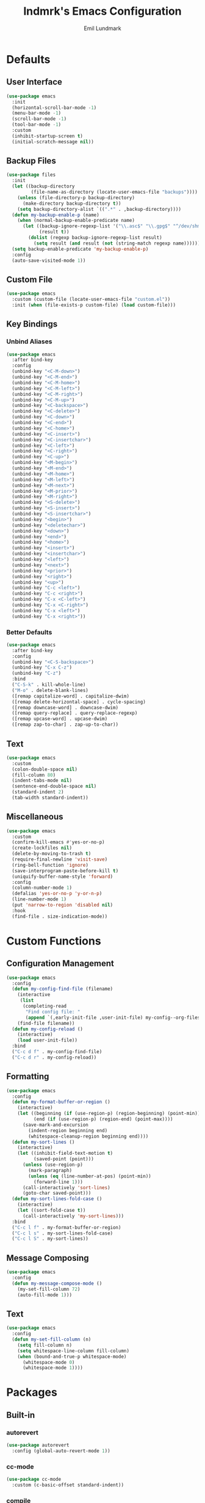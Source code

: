 # SPDX-FileCopyrightText: 2019 Emil Lundmark <emil@lndmrk.se>
# SPDX-License-Identifier: GPL-3.0-or-later
#+TITLE: lndmrk's Emacs Configuration
#+AUTHOR: Emil Lundmark

* Defaults

** User Interface

#+begin_src emacs-lisp
(use-package emacs
  :init
  (horizontal-scroll-bar-mode -1)
  (menu-bar-mode -1)
  (scroll-bar-mode -1)
  (tool-bar-mode -1)
  :custom
  (inhibit-startup-screen t)
  (initial-scratch-message nil))
#+end_src

** Backup Files

#+begin_src emacs-lisp
(use-package files
  :init
  (let ((backup-directory
         (file-name-as-directory (locate-user-emacs-file "backups"))))
    (unless (file-directory-p backup-directory)
      (make-directory backup-directory t))
    (setq backup-directory-alist `((".*" . ,backup-directory))))
  (defun my-backup-enable-p (name)
    (when (normal-backup-enable-predicate name)
      (let ((backup-ignore-regexp-list '("\\.asc$" "\\.gpg$" "^/dev/shm"))
            (result t))
        (dolist (regexp backup-ignore-regexp-list result)
          (setq result (and result (not (string-match regexp name))))))))
  (setq backup-enable-predicate 'my-backup-enable-p)
  :config
  (auto-save-visited-mode 1))
#+end_src

** Custom File

#+begin_src emacs-lisp
(use-package emacs
  :custom (custom-file (locate-user-emacs-file "custom.el"))
  :init (when (file-exists-p custom-file) (load custom-file)))
#+end_src

** Key Bindings

*** Unbind Aliases

#+begin_src emacs-lisp
(use-package emacs
  :after bind-key
  :config
  (unbind-key "<C-M-down>")
  (unbind-key "<C-M-end>")
  (unbind-key "<C-M-home>")
  (unbind-key "<C-M-left>")
  (unbind-key "<C-M-right>")
  (unbind-key "<C-M-up>")
  (unbind-key "<C-backspace>")
  (unbind-key "<C-delete>")
  (unbind-key "<C-down>")
  (unbind-key "<C-end>")
  (unbind-key "<C-home>")
  (unbind-key "<C-insert>")
  (unbind-key "<C-insertchar>")
  (unbind-key "<C-left>")
  (unbind-key "<C-right>")
  (unbind-key "<C-up>")
  (unbind-key "<M-begin>")
  (unbind-key "<M-end>")
  (unbind-key "<M-home>")
  (unbind-key "<M-left>")
  (unbind-key "<M-next>")
  (unbind-key "<M-prior>")
  (unbind-key "<M-right>")
  (unbind-key "<S-delete>")
  (unbind-key "<S-insert>")
  (unbind-key "<S-insertchar>")
  (unbind-key "<begin>")
  (unbind-key "<deletechar>")
  (unbind-key "<down>")
  (unbind-key "<end>")
  (unbind-key "<home>")
  (unbind-key "<insert>")
  (unbind-key "<insertchar>")
  (unbind-key "<left>")
  (unbind-key "<next>")
  (unbind-key "<prior>")
  (unbind-key "<right>")
  (unbind-key "<up>")
  (unbind-key "C-c <left>")
  (unbind-key "C-c <right>")
  (unbind-key "C-x <C-left>")
  (unbind-key "C-x <C-right>")
  (unbind-key "C-x <left>")
  (unbind-key "C-x <right>"))
#+end_src

*** Better Defaults

#+begin_src emacs-lisp
(use-package emacs
  :after bind-key
  :config
  (unbind-key "<C-S-backspace>")
  (unbind-key "C-x C-z")
  (unbind-key "C-z")
  :bind
  ("C-S-k" . kill-whole-line)
  ("M-o" . delete-blank-lines)
  ([remap capitalize-word] . capitalize-dwim)
  ([remap delete-horizontal-space] . cycle-spacing)
  ([remap downcase-word] . downcase-dwim)
  ([remap query-replace] . query-replace-regexp)
  ([remap upcase-word] . upcase-dwim)
  ([remap zap-to-char] . zap-up-to-char))
#+end_src

** Text

#+begin_src emacs-lisp
(use-package emacs
  :custom
  (colon-double-space nil)
  (fill-column 80)
  (indent-tabs-mode nil)
  (sentence-end-double-space nil)
  (standard-indent 2)
  (tab-width standard-indent))
#+end_src

** Miscellaneous

#+begin_src emacs-lisp
(use-package emacs
  :custom
  (confirm-kill-emacs #'yes-or-no-p)
  (create-lockfiles nil)
  (delete-by-moving-to-trash t)
  (require-final-newline 'visit-save)
  (ring-bell-function 'ignore)
  (save-interprogram-paste-before-kill t)
  (uniquify-buffer-name-style 'forward)
  :config
  (column-number-mode 1)
  (defalias 'yes-or-no-p 'y-or-n-p)
  (line-number-mode 1)
  (put 'narrow-to-region 'disabled nil)
  :hook
  (find-file . size-indication-mode))
#+end_src

* Custom Functions

** Configuration Management

#+begin_src emacs-lisp
(use-package emacs
  :config
  (defun my-config-find-file (filename)
    (interactive
     (list
      (completing-read
       "Find config file: "
       (append `(,early-init-file ,user-init-file) my-config--org-files))))
    (find-file filename))
  (defun my-config-reload ()
    (interactive)
    (load user-init-file))
  :bind
  ("C-c d f" . my-config-find-file)
  ("C-c d r" . my-config-reload))
#+end_src

** Formatting

#+begin_src emacs-lisp
(use-package emacs
  :config
  (defun my-format-buffer-or-region ()
    (interactive)
    (let ((beginning (if (use-region-p) (region-beginning) (point-min)))
          (end (if (use-region-p) (region-end) (point-max))))
      (save-mark-and-excursion
        (indent-region beginning end)
        (whitespace-cleanup-region beginning end))))
  (defun my-sort-lines ()
    (interactive)
    (let ((inhibit-field-text-motion t)
          (saved-point (point)))
      (unless (use-region-p)
        (mark-paragraph)
        (unless (eq (line-number-at-pos) (point-min))
          (forward-line 1)))
      (call-interactively 'sort-lines)
      (goto-char saved-point)))
  (defun my-sort-lines-fold-case ()
    (interactive)
    (let ((sort-fold-case t))
      (call-interactively 'my-sort-lines)))
  :bind
  ("C-c l f" . my-format-buffer-or-region)
  ("C-c l s" . my-sort-lines-fold-case)
  ("C-c l S" . my-sort-lines))
#+end_src

** Message Composing

#+begin_src emacs-lisp
(use-package emacs
  :config
  (defun my-message-compose-mode ()
    (my-set-fill-column 72)
    (auto-fill-mode 1)))
#+end_src

** Text

#+begin_src emacs-lisp
(use-package emacs
  :config
  (defun my-set-fill-column (n)
    (setq fill-column n)
    (setq whitespace-line-column fill-column)
    (when (bound-and-true-p whitespace-mode)
      (whitespace-mode 0)
      (whitespace-mode 1))))
#+end_src

* Packages

** Built-in

*** autorevert

#+begin_src emacs-lisp
(use-package autorevert
  :config (global-auto-revert-mode 1))
#+end_src

*** cc-mode

#+begin_src emacs-lisp
(use-package cc-mode
  :custom (c-basic-offset standard-indent))
#+end_src

*** compile

#+begin_src emacs-lisp
(use-package compile
  :custom (compilation-scroll-output t))
#+end_src

*** dired

#+begin_src emacs-lisp
(use-package dired
  :custom
  (dired-recursive-copies 'always)
  (dired-recursive-deletes 'always)
  :config
  (defun my-dired-xdg-open-file ()
    (interactive)
    (let ((file (dired-get-filename nil t)))
      (call-process "xdg-open" nil 0 nil file)))
  :bind
  (:map dired-mode-map
        ("<C-return>" . my-dired-xdg-open-file)))
#+end_src

*** display-fill-column-indicator

#+begin_src emacs-lisp
(use-package display-fill-column-indicator
  :hook ((find-file prog-mode text-mode) . display-fill-column-indicator-mode))
#+end_src

*** display-line-numbers

#+begin_src emacs-lisp
(use-package display-line-numbers
  :custom (display-line-numbers-widen t)
  :hook (find-file . display-line-numbers-mode))
#+end_src

*** ediff

#+begin_src emacs-lisp
(use-package ediff
  :custom (ediff-window-setup-function 'ediff-setup-windows-plain))
#+end_src

*** eldoc

#+begin_src emacs-lisp
(use-package eldoc
  :custom (eldoc-echo-area-use-multiline-p nil))
#+end_src

*** elisp-mode

#+begin_src emacs-lisp
(use-package elisp-mode
  :hook
  (emacs-lisp-mode . (lambda () (setq-local sentence-end-double-space t))))
#+end_src

*** flyspell

#+begin_src emacs-lisp
(use-package flyspell
  :hook
  (prog-mode . flyspell-prog-mode)
  (text-mode . flyspell-mode))
#+end_src

*** hideshow

#+begin_src emacs-lisp
(use-package hideshow
  :diminish hs-minor-mode
  :hook (prog-mode . hs-minor-mode))
#+end_src

*** hl-line

#+begin_src emacs-lisp
(use-package hl-line
  :config (global-hl-line-mode 1))
#+end_src

*** js

#+begin_src emacs-lisp
(use-package js
  :custom (js-indent-level standard-indent))
#+end_src

*** paren

#+begin_src emacs-lisp
(use-package paren
  :custom (show-paren-delay 0)
  :hook (prog-mode . show-paren-mode))
#+end_src

*** python

#+begin_src emacs-lisp
(use-package python
  :hook (python-mode . (lambda () (my-set-fill-column 88))))
#+end_src

*** saveplace

#+begin_src emacs-lisp
(use-package saveplace
  :config (save-place-mode 1))
#+end_src

*** sh-script

#+begin_src emacs-lisp
(use-package sh-script
  :custom (sh-basic-offset standard-indent))
#+end_src

*** smerge-mode

#+begin_src emacs-lisp
(use-package smerge-mode
  :bind-keymap ("C-c v" . smerge-basic-map))
#+end_src

*** so-long

#+begin_src emacs-lisp
(use-package so-long
  :config (global-so-long-mode 1))
#+end_src

*** subword

#+begin_src emacs-lisp
(use-package subword
  :diminish
  :hook (prog-mode . subword-mode))
#+end_src

*** whitespace

#+begin_src emacs-lisp
(use-package whitespace
  :diminish
  :custom
  (whitespace-style '(face
                      trailing
                      lines-tail
                      empty
                      space-after-tab
                      space-before-tab
                      tab-mark))
  :hook
  ((find-file prog-mode text-mode) . whitespace-mode))
#+end_src

*** winner

#+begin_src emacs-lisp
(use-package winner
  :after bind-key
  :config
  (unbind-key "C-c <left>")
  (unbind-key "C-c <right>")
  (winner-mode 1)
  :bind
  ("C-c w U" . winner-redo)
  ("C-c w u" . winner-undo))
#+end_src

** External

*** bind-key

#+begin_src emacs-lisp
(use-package bind-key
  :ensure t
  :after use-package)
#+end_src

*** company

#+begin_src emacs-lisp
(use-package company
  :ensure t
  :diminish
  :config
  (global-company-mode 1)
  :bind
  ([remap dabbrev-completion] . company-complete)
  ([remap dabbrev-expand] . company-complete-common-or-cycle))
#+end_src

*** diminish

#+begin_src emacs-lisp
(use-package diminish
  :ensure t
  :after use-package)
#+end_src

*** edit-indirect

#+begin_src emacs-lisp
(use-package edit-indirect
  :ensure t)
#+end_src

*** eglot

#+begin_src emacs-lisp
(use-package eglot
  :ensure t
  :config
  (add-to-list 'eglot-server-programs '((c++-mode c-mode) . ("clangd")))
  (defun my-eglot-ensure-python ()
    (when (my-pyvenv-p)
      (eglot-ensure)))
  :hook
  ((c++-mode c-mode) . eglot-ensure)
  (python-mode . my-eglot-ensure-python)
  :bind
  (:map eglot-mode-map
        ("C-c l a" . eglot-code-actions)
        ("C-c l d" . eglot-find-declaration)
        ("C-c l r" . eglot-rename)
        ([remap my-format-buffer-or-region] . eglot-format)))
#+end_src

*** exec-path-from-shell

Use this as a workaround until I've sorted out if shell or systemd should be the
source of truth for environment variables.

#+begin_src emacs-lisp
(use-package exec-path-from-shell
  :ensure t
  :config
  (when (daemonp)
    (exec-path-from-shell-initialize)))
#+end_src

*** flycheck

#+begin_src emacs-lisp
(use-package flycheck
  :ensure t
  :custom (flycheck-disabled-checkers '(yaml-ruby))
  :config (global-flycheck-mode 1))
#+end_src

*** gtk-variant

#+begin_src emacs-lisp
(use-package gtk-variant
  :ensure t
  :hook ((server-after-make-frame window-setup) . gtk-variant-set-frame))
#+end_src

*** hl-todo

#+begin_src emacs-lisp
(use-package hl-todo
  :ensure t
  :config (global-hl-todo-mode 1))
#+end_src

*** ivy, counsel, swiper

#+begin_src emacs-lisp
(use-package ivy
  :ensure t
  :diminish
  :config (ivy-mode 1))
#+end_src

#+begin_src emacs-lisp
(use-package ivy-rich
  :ensure t
  :after (counsel ivy)
  :config (ivy-rich-mode 1))
#+end_src

#+begin_src emacs-lisp
(use-package ivy-xref
  :ensure t
  :after (ivy xref)
  :custom
  (xref-show-definitions-function 'ivy-xref-show-defs)
  (xref-show-xrefs-function 'ivy-xref-show-xrefs))
#+end_src

#+begin_src emacs-lisp
(use-package flyspell-correct-ivy
  :ensure t
  :after (flyspell ivy)
  :bind
  ([remap flyspell-auto-correct-previous-word] . flyspell-correct-wrapper)
  ([remap ispell-word] . flyspell-correct-wrapper))
#+end_src

#+begin_src emacs-lisp
(use-package counsel
  :ensure t
  :after ivy
  :diminish
  :config (counsel-mode 1))
#+end_src

#+begin_src emacs-lisp
(use-package swiper
  :ensure t
  :after ivy
  :bind
  ([remap isearch-forward] . swiper)
  ([remap isearch-backward] . swiper))
#+end_src

*** json-mode

#+begin_src emacs-lisp
(use-package json-mode
  :ensure t)
#+end_src

*** keyfreq

#+begin_src emacs-lisp
(use-package keyfreq
  :ensure t
  :custom
  (keyfreq-excluded-commands '(self-insert-command))
  (keyfreq-file (expand-file-name (locate-user-emacs-file "keyfreq")))
  :config
  (keyfreq-autosave-mode 1)
  (keyfreq-mode 1))
#+end_src

*** magit

#+begin_src emacs-lisp
(use-package magit
  :ensure t
  :custom
  (magit-define-global-key-bindings t)
  (magit-diff-refine-hunk 'all)
  :hook
  (git-commit-mode . my-message-compose-mode))
#+end_src

*** markdown-mode

#+begin_src emacs-lisp
(use-package markdown-mode
  :ensure t
  :custom
  (markdown-command "pandoc")
  (markdown-fontify-code-blocks-natively t)
  (markdown-list-indent-width standard-indent))
#+end_src

*** modus-theme

#+begin_src emacs-lisp
(use-package modus-themes
  :ensure t
  :init
  (modus-themes-load-themes)
  :custom
  (modus-themes-lang-checkers '(intense))
  (modus-themes-hl-line '(intense))
  (modus-themes-mode-line '(borderless))
  (modus-themes-org-blocks 'gray-background)
  (modus-themes-paren-match '(bold))
  (modus-themes-region '(no-extend))
  (modus-themes-subtle-line-numbers t)
  (modus-themes-vivendi-color-overrides
   '((bg-main . "#171717")
     (bg-dim . "#202020")
     (bg-alt . "#272727")
     (bg-active . "#3C3C3C")
     (bg-inactive . "#2A2A2A")
     (bg-hl-line . "#262626")
     (bg-hl-line-intense . "#343434")))
  :config
  (modus-themes-load-vivendi))
#+end_src

The =bg-main= color have been overridden to match my terminal background color.
Other background colors have been adjusted accordingly to retain the contrast
ratio.

| bg-main            |         | #000000 | #171717 |
|--------------------+---------+---------+---------|
| bg-dim             | #100F10 |    1.10 |         |
| bg-alt             | #191A1B |    1.20 |         |
| bg-active          | #323232 |    1.64 |         |
| bg-inactive        | #1E1E1E |    1.26 |         |
| bg-hl-line         | #151823 |    1.19 |         |
| bg-hl-line-intense | #292929 |    1.44 |         |
|--------------------+---------+---------+---------|
| bg-dim             | #202020 |         |    1.10 |
| bg-alt             | #272727 |         |    1.20 |
| bg-active          | #3C3C3C |         |    1.63 |
| bg-inactive        | #2A2A2A |         |    1.25 |
| bg-hl-line         | #262626 |         |    1.18 |
| bg-hl-line-intense | #343434 |         |    1.44 |
#+tblfm: @2$3..@7$3='(modus-themes-contrast @1$3 $2);%0.2f::@8$4..@13$4='(modus-themes-contrast @1$4 $2);%0.2f

*** mood-line

#+begin_src emacs-lisp
(use-package mood-line
  :ensure t
  :custom (mood-line-show-eol-style t)
  :config (mood-line-mode 1))
#+end_src

*** multiple-cursors

#+begin_src emacs-lisp
(use-package multiple-cursors
  :ensure t
  :after swiper
  :config
  (add-to-list 'mc/cmds-to-run-once 'swiper-mc)
  :bind
  (("C-c m a" . mc/mark-all-dwim)
   ("C-c m c" . mc/edit-lines)
   ("C-c m n" . mc/mark-next-like-this)
   ("C-c m p" . mc/mark-previous-like-this)
   ("C-c m r" . set-rectangular-region-anchor)
   ("C-c m s" . mc/skip-to-next-like-this)))
#+end_src

*** org

This is already ensured to be installed in =init.el=.

#+begin_src emacs-lisp
(use-package org
  :custom
  (org-adapt-indentation nil)
  (org-catch-invisible-edits 'error)
  (org-edit-src-content-indentation 0)
  (org-src-preserve-indentation t)
  :config
  (add-to-list 'org-structure-template-alist '("el" . "src emacs-lisp"))
  (add-to-list 'org-structure-template-alist '("sh" . "src sh")))
#+end_src

#+begin_src emacs-lisp
(use-package org-tempo
  :after org)
#+end_src

*** popwin

#+begin_src emacs-lisp
(use-package popwin
  :ensure t
  :config (popwin-mode 1))
#+end_src

*** projectile

#+begin_src emacs-lisp
(use-package projectile
  :ensure t
  :diminish
  :custom
  (projectile-mode-line-prefix " P")
  :config
  (add-to-list 'mode-line-misc-info `(projectile-mode projectile--mode-line))
  :bind-keymap
  ("C-c p" . projectile-command-map))
#+end_src

#+begin_src emacs-lisp
(use-package counsel-projectile
  :ensure t
  :after (counsel projectile)
  :custom
  (counsel-projectile-switch-project-action
   'counsel-projectile-switch-project-action-vc)
  :config
  (counsel-projectile-mode 1))
#+end_src

*** pyvenv

#+begin_src emacs-lisp
(use-package pyvenv
  :ensure t
  :init
  (defun my-pyvenv-p ()
    (bound-and-true-p pyvenv-virtual-env))
  (defun my-pyvenv-install-packages ()
    (interactive)
    (let ((packages '("pyls-black"
                      "pyls-isort"
                      "pyls-mypy"
                      "python-language-server")))
      (when (my-pyvenv-p)
        (with-current-buffer (get-buffer-create "*virtualenv-pip*")
          (apply 'call-process
                 "pip" nil t t
                 "install" "--upgrade" "--upgrade-strategy" "eager"
                 packages)))))
  (add-hook 'pyvenv-post-activate-hooks 'my-pyvenv-install-packages))
#+end_src

*** systemd

#+begin_src emacs-lisp
(use-package systemd
  :ensure t)
#+end_src

*** wgrep

#+begin_src emacs-lisp
(use-package wgrep
  :ensure t)
#+end_src

*** which-key

#+begin_src emacs-lisp
(use-package which-key
  :ensure t
  :diminish
  :config (which-key-mode 1))
#+end_src

*** yaml-mode

#+begin_src emacs-lisp
(use-package yaml-mode
  :ensure t
  :custom (yaml-indent-offset standard-indent))
#+end_src
